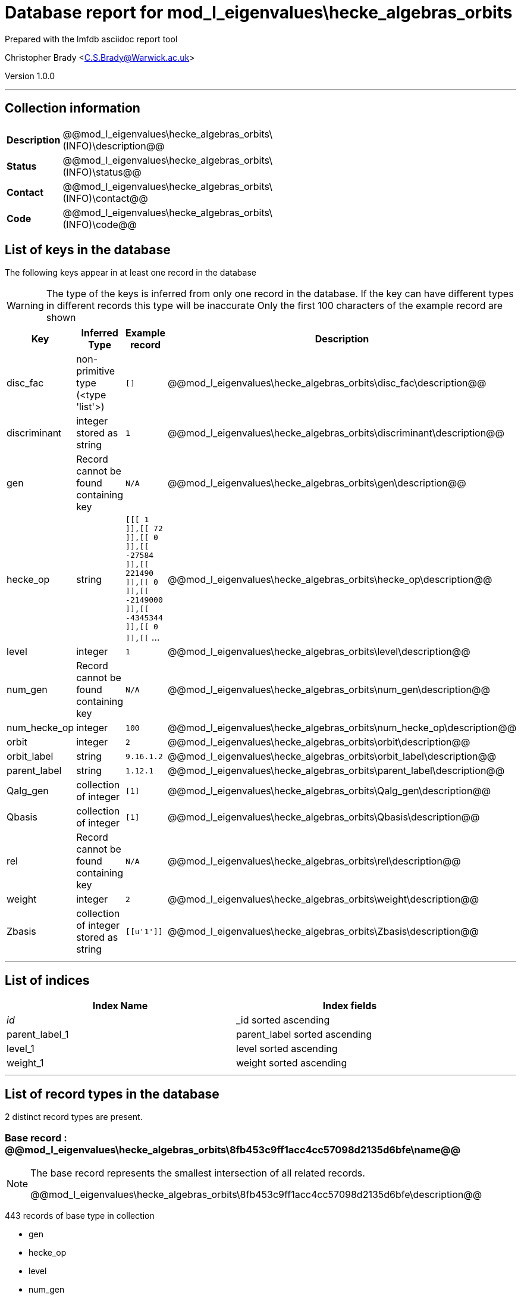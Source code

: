 = Database report for mod_l_eigenvalues\hecke_algebras_orbits =

Prepared with the lmfdb asciidoc report tool

Christopher Brady <C.S.Brady@Warwick.ac.uk>

Version 1.0.0

'''

== Collection information ==

[width="50%", ]
|==============================
a|*Description* a| @@mod_l_eigenvalues\hecke_algebras_orbits\(INFO)\description@@
a|*Status* a| @@mod_l_eigenvalues\hecke_algebras_orbits\(INFO)\status@@
a|*Contact* a| @@mod_l_eigenvalues\hecke_algebras_orbits\(INFO)\contact@@
a|*Code* a| @@mod_l_eigenvalues\hecke_algebras_orbits\(INFO)\code@@
|==============================

== List of keys in the database ==

The following keys appear in at least one record in the database

[WARNING]
====
The type of the keys is inferred from only one record in the database. If the key can have different types in different records this type will be inaccurate
Only the first 100 characters of the example record are shown
====

[width="90%", options="header", ]
|==============================
a|Key a| Inferred Type a| Example record a| Description
a|disc_fac a| non-primitive type (<type 'list'>) a| `[]` a| @@mod_l_eigenvalues\hecke_algebras_orbits\disc_fac\description@@
a|discriminant a| integer stored as string a| `1` a| @@mod_l_eigenvalues\hecke_algebras_orbits\discriminant\description@@
a|gen a| Record cannot be found containing key a| `N/A` a| @@mod_l_eigenvalues\hecke_algebras_orbits\gen\description@@
a|hecke_op a| string a| `[[[ 1 ]],[[ 72 ]],[[ 0 ]],[[ -27584 ]],[[ 221490 ]],[[ 0 ]],[[ -2149000 ]],[[ -4345344 ]],[[ 0 ]],[[` ... a| @@mod_l_eigenvalues\hecke_algebras_orbits\hecke_op\description@@
a|level a| integer a| `1` a| @@mod_l_eigenvalues\hecke_algebras_orbits\level\description@@
a|num_gen a| Record cannot be found containing key a| `N/A` a| @@mod_l_eigenvalues\hecke_algebras_orbits\num_gen\description@@
a|num_hecke_op a| integer a| `100` a| @@mod_l_eigenvalues\hecke_algebras_orbits\num_hecke_op\description@@
a|orbit a| integer a| `2` a| @@mod_l_eigenvalues\hecke_algebras_orbits\orbit\description@@
a|orbit_label a| string a| `9.16.1.2` a| @@mod_l_eigenvalues\hecke_algebras_orbits\orbit_label\description@@
a|parent_label a| string a| `1.12.1` a| @@mod_l_eigenvalues\hecke_algebras_orbits\parent_label\description@@
a|Qalg_gen a| collection of integer a| `[1]` a| @@mod_l_eigenvalues\hecke_algebras_orbits\Qalg_gen\description@@
a|Qbasis a| collection of integer a| `[1]` a| @@mod_l_eigenvalues\hecke_algebras_orbits\Qbasis\description@@
a|rel a| Record cannot be found containing key a| `N/A` a| @@mod_l_eigenvalues\hecke_algebras_orbits\rel\description@@
a|weight a| integer a| `2` a| @@mod_l_eigenvalues\hecke_algebras_orbits\weight\description@@
a|Zbasis a| collection of integer stored as string a| `[[u'1']]` a| @@mod_l_eigenvalues\hecke_algebras_orbits\Zbasis\description@@
|==============================

'''

== List of indices ==

[width="90%", options="header", ]
|==============================
a|Index Name a| Index fields
a|_id_ a| _id sorted ascending
a|parent_label_1 a| parent_label sorted ascending
a|level_1 a| level sorted ascending
a|weight_1 a| weight sorted ascending
|==============================

'''

== List of record types in the database ==

2 distinct record types are present.

****
[discrete]
=== Base record : @@mod_l_eigenvalues\hecke_algebras_orbits\8fb453c9ff1acc4cc57098d2135d6bfe\name@@ ===

[NOTE]
====
The base record represents the smallest intersection of all related records.

@@mod_l_eigenvalues\hecke_algebras_orbits\8fb453c9ff1acc4cc57098d2135d6bfe\description@@
====

443 records of base type in collection

* gen 
* hecke_op 
* level 
* num_gen 
* num_hecke_op 
* orbit 
* orbit_label 
* parent_label 
* rel 
* weight 



****

'''

=== Derived records ===

[NOTE]
====
Derived records are the record types that actually exist in the database.They are represented as differences from the base record
====

****
[discrete]
=== @@mod_l_eigenvalues\hecke_algebras_orbits\6dd62bc766519aa0e921d49d65969571\name@@ ===

[NOTE]
====
@@mod_l_eigenvalues\hecke_algebras_orbits\6dd62bc766519aa0e921d49d65969571\description@@


====

11 records extended from base type

* disc_fac 
* discriminant 
* Qalg_gen 
* Qbasis 
* Zbasis 



****

'''

== Notes ==

@@mod_l_eigenvalues\hecke_algebras_orbits\(NOTES)\description@@


